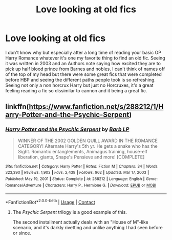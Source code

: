 #+TITLE: Love looking at old fics

* Love looking at old fics
:PROPERTIES:
:Author: Dark_Sun8888
:Score: 10
:DateUnix: 1618527629.0
:DateShort: 2021-Apr-16
:FlairText: Misc
:END:
I don't know why but especially after a long time of reading your basic OP Harry Romance whatever it's one my favorite thing to find an old fic. Seeing it was written in 2003 and an Authors note saying how excited they are to pick up half blood prince from Barnes and nobles. I can't think of names off of the top of my head but there were some great fics that were completed before HBP and seeing the different paths people took is so refreshing. Seeing not only a non horcrux Harry but just no Horcruxes, it's a great feeling reading a fic so dissimilar to cannon and it being a great fic.


** linkffn([[https://www.fanfiction.net/s/288212/1/Harry-Potter-and-the-Psychic-Serpent]])
:PROPERTIES:
:Author: Dynomancer
:Score: 1
:DateUnix: 1618605276.0
:DateShort: 2021-Apr-17
:END:

*** [[https://www.fanfiction.net/s/288212/1/][*/Harry Potter and the Psychic Serpent/*]] by [[https://www.fanfiction.net/u/70312/Barb-LP][/Barb LP/]]

#+begin_quote
  WINNER OF THE 2002 GOLDEN QUILL AWARD IN THE ROMANCE CATEGORY! Alternate Harry's 5th yr. He gets a snake who has the Sight. Romantic entanglements, Animagus training, house-elf liberation, giants, Snape's Pensieve and more! [COMPLETE]
#+end_quote

^{/Site/:} ^{fanfiction.net} ^{*|*} ^{/Category/:} ^{Harry} ^{Potter} ^{*|*} ^{/Rated/:} ^{Fiction} ^{M} ^{*|*} ^{/Chapters/:} ^{34} ^{*|*} ^{/Words/:} ^{323,390} ^{*|*} ^{/Reviews/:} ^{1,903} ^{*|*} ^{/Favs/:} ^{2,439} ^{*|*} ^{/Follows/:} ^{962} ^{*|*} ^{/Updated/:} ^{Mar} ^{17,} ^{2003} ^{*|*} ^{/Published/:} ^{May} ^{19,} ^{2001} ^{*|*} ^{/Status/:} ^{Complete} ^{*|*} ^{/id/:} ^{288212} ^{*|*} ^{/Language/:} ^{English} ^{*|*} ^{/Genre/:} ^{Romance/Adventure} ^{*|*} ^{/Characters/:} ^{Harry} ^{P.,} ^{Hermione} ^{G.} ^{*|*} ^{/Download/:} ^{[[http://www.ff2ebook.com/old/ffn-bot/index.php?id=288212&source=ff&filetype=epub][EPUB]]} ^{or} ^{[[http://www.ff2ebook.com/old/ffn-bot/index.php?id=288212&source=ff&filetype=mobi][MOBI]]}

--------------

*FanfictionBot*^{2.0.0-beta} | [[https://github.com/FanfictionBot/reddit-ffn-bot/wiki/Usage][Usage]] | [[https://www.reddit.com/message/compose?to=tusing][Contact]]
:PROPERTIES:
:Author: FanfictionBot
:Score: 1
:DateUnix: 1618605302.0
:DateShort: 2021-Apr-17
:END:

**** The /Psychic Serpent/ trilogy is a good example of this.

The second installment actually deals with an "House of M"-like scenario, and it's darkly rivetting and unlike anything I had seen before or since.
:PROPERTIES:
:Author: Dynomancer
:Score: 1
:DateUnix: 1618605417.0
:DateShort: 2021-Apr-17
:END:
